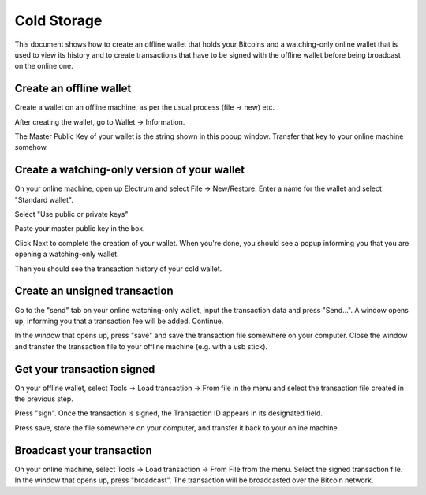 .. _coldstorage:

Cold Storage
============

This document shows how to create an offline wallet that
holds your Bitcoins and a watching-only online wallet that
is used to view its history and to create transactions that
have to be signed with the offline wallet before being
broadcast on the online one.


Create an offline wallet
------------------------

Create a wallet on an offline machine, as per the usual process (file
-> new) etc.

After creating the wallet, go to Wallet -> Information.

.. image:: png/wallet_info.png

The Master Public Key of your wallet is the string shown in this popup
window.  Transfer that key to your online machine somehow.


Create a watching-only version of your wallet
---------------------------------------------

On your online machine, open up Electrum and select File ->
New/Restore. Enter a name for the wallet and select "Standard wallet".

.. image:: png/standard_wallet.png

Select "Use public or private keys"

.. image:: png/public_or_private.png

Paste your master public key in the box.

.. image:: png/restore_key.png

Click Next to complete the creation of your wallet. 
When you're done, you should see a popup informing you that you are opening a watching-only wallet.

.. image:: png/watchingonly.png

Then you should see the transaction history of your cold wallet.

Create an unsigned transaction
------------------------------

Go to the "send" tab on your online watching-only wallet,
input the transaction data and press "Send...". A window opens up, informing you that a
transaction fee will be added. Continue.

.. image:: png/unsigned.png


In the window that opens up, press "save" and save the
transaction file somewhere on your computer. Close the
window and transfer the transaction file to your offline
machine (e.g. with a usb stick).

Get your transaction signed
---------------------------

On your offline wallet, select Tools -> Load transaction -> From file
in the menu and select the transaction file created in the previous
step.

.. image:: png/sign.png

Press "sign". Once the transaction is signed, the Transaction ID
appears in its designated field.

.. image:: png/signed.png

Press save, store the file somewhere on your
computer, and transfer it back to your online machine.

Broadcast your transaction
--------------------------


On your online machine, select Tools -> Load transaction -> From File
from the menu. Select the signed transaction file. In the window that
opens up, press "broadcast". The transaction will be broadcasted over
the Bitcoin network.

